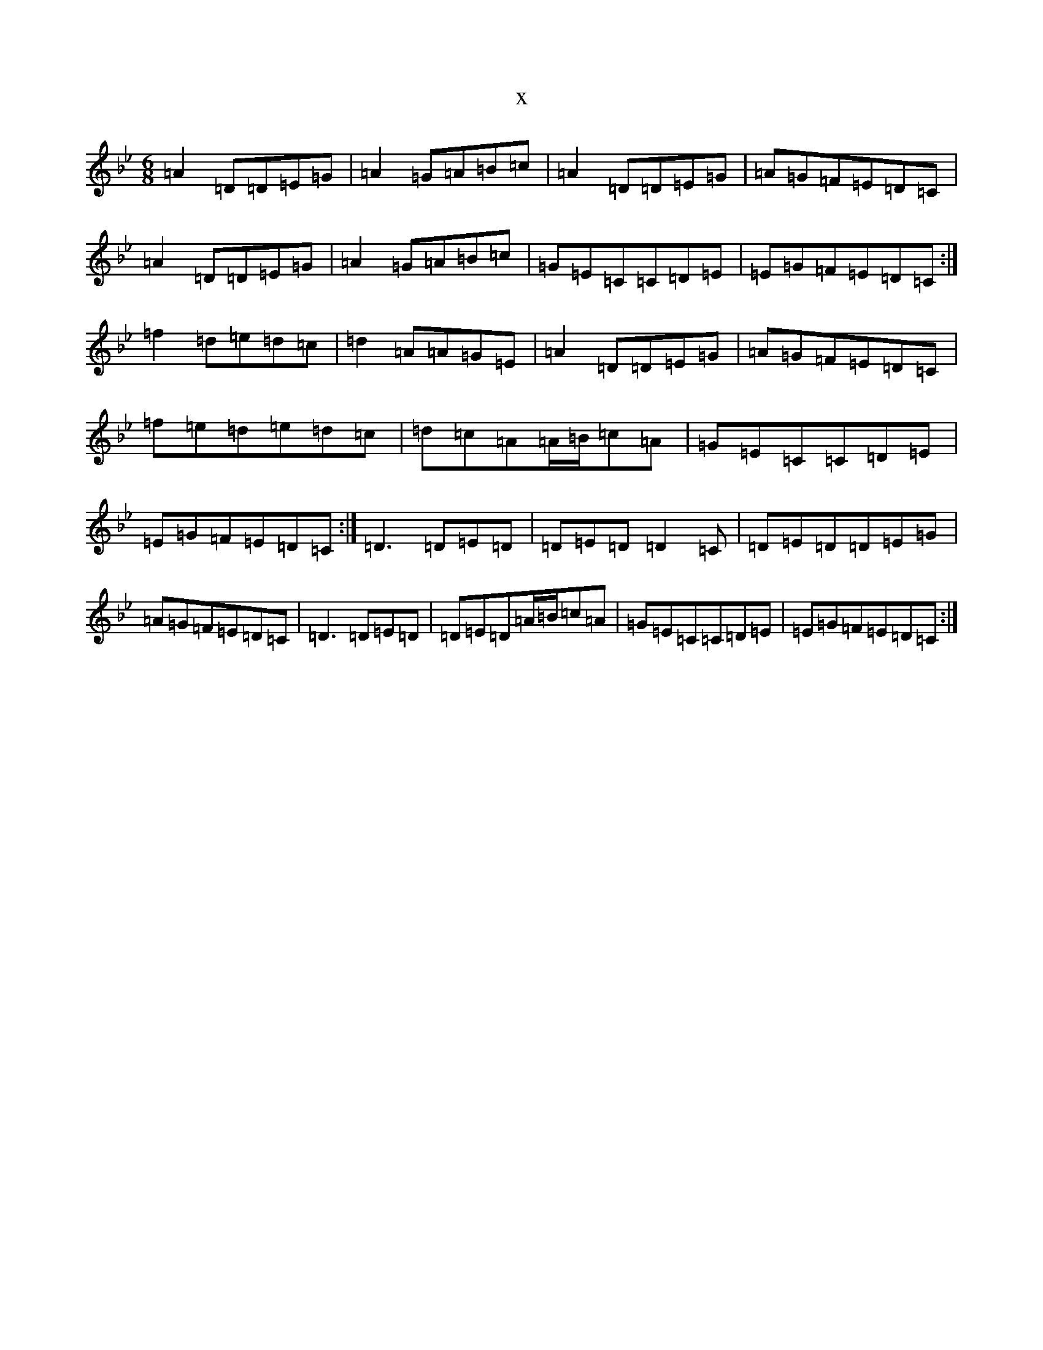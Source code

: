 X:671
T:x
L:1/8
M:6/8
K: C Dorian
=A2=D=D=E=G|=A2=G=A=B=c|=A2=D=D=E=G|=A=G=F=E=D=C|=A2=D=D=E=G|=A2=G=A=B=c|=G=E=C=C=D=E|=E=G=F=E=D=C:|=f2=d=e=d=c|=d2=A=A=G=E|=A2=D=D=E=G|=A=G=F=E=D=C|=f=e=d=e=d=c|=d=c=A=A/2=B/2=c=A|=G=E=C=C=D=E|=E=G=F=E=D=C:|=D3=D=E=D|=D=E=D=D2=C|=D=E=D=D=E=G|=A=G=F=E=D=C|=D3=D=E=D|=D=E=D=A/2=B/2=c=A|=G=E=C=C=D=E|=E=G=F=E=D=C:|
